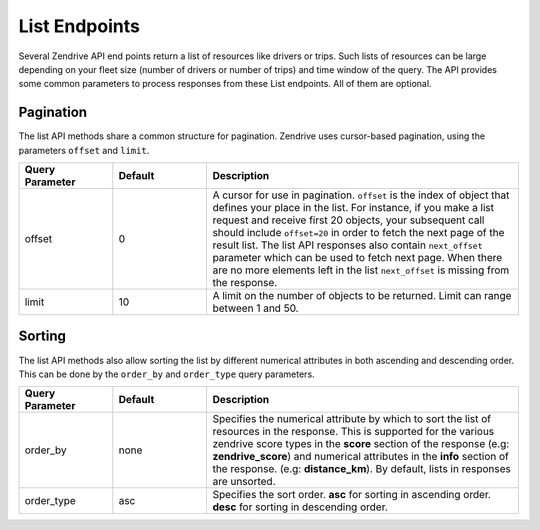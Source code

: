 List Endpoints
--------------

Several Zendrive API end points return a list of resources like drivers or trips. Such lists of resources can be large depending on your fleet size (number of drivers or number of trips) and time window of the query. The API provides some common parameters to process responses from these List endpoints. All of them are optional.

.. _pagination-label:

Pagination
^^^^^^^^^^
The list API methods share a common structure for pagination. Zendrive uses cursor-based pagination, using the parameters ``offset`` and ``limit``.

.. csv-table::
    :header: "Query Parameter", "Default", "Description"
    :widths: 15, 15, 50

    "offset", "0", "A cursor for use in pagination. ``offset`` is the index of object that defines your place in the list. For instance, if you make a list request and receive first 20 objects, your subsequent call should include ``offset=20`` in order to fetch the next page of the result list. The list API responses also contain ``next_offset`` parameter which can be used to fetch next page. When there are no more elements left in the list ``next_offset`` is missing from the response."
    "limit", "10", "A limit on the number of objects to be returned. Limit can range between 1 and 50."

.. _sorting-label:

Sorting
^^^^^^^
The list API methods also allow sorting the list by different numerical attributes in both ascending and descending order. This can be done by the ``order_by`` and ``order_type`` query parameters.


.. csv-table::
    :header: "Query Parameter", "Default", "Description"
    :widths: 15, 15, 50

    "order_by", "none", "Specifies the numerical attribute by which to sort the list of resources in the response. This is supported for the various zendrive score types in the **score** section of the response (e.g: **zendrive_score**) and
    numerical attributes in the **info** section of the response. (e.g: **distance_km**). By default, lists in responses are unsorted."
    "order_type", "asc", "Specifies the sort order. **asc** for sorting in ascending order. **desc** for sorting in descending order."
